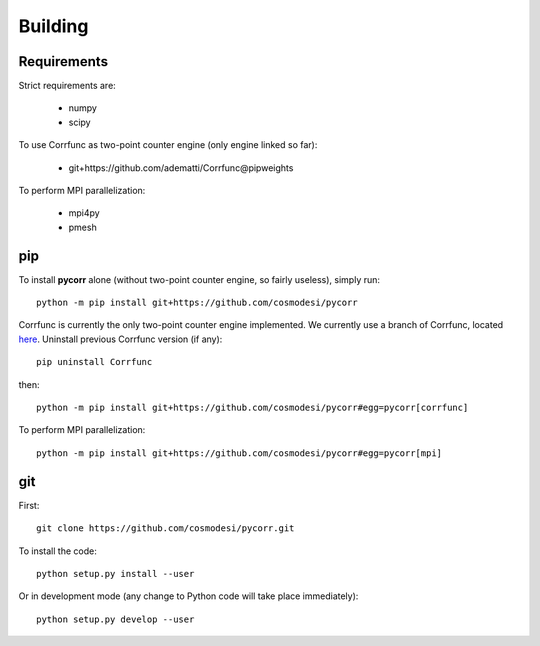 .. _user-building:

Building
========

Requirements
------------
Strict requirements are:

  - numpy
  - scipy

To use Corrfunc as two-point counter engine (only engine linked so far):

  - git+https://github.com/adematti/Corrfunc@pipweights

To perform MPI parallelization:

  - mpi4py
  - pmesh

pip
---
To install **pycorr** alone (without two-point counter engine, so fairly useless), simply run::

  python -m pip install git+https://github.com/cosmodesi/pycorr

Corrfunc is currently the only two-point counter engine implemented. We currently use a branch of Corrfunc,
located `here <https://github.com/adematti/Corrfunc/tree/pipweights>`_.
Uninstall previous Corrfunc version (if any)::

  pip uninstall Corrfunc

then::

  python -m pip install git+https://github.com/cosmodesi/pycorr#egg=pycorr[corrfunc]

To perform MPI parallelization::

  python -m pip install git+https://github.com/cosmodesi/pycorr#egg=pycorr[mpi]

git
---
First::

  git clone https://github.com/cosmodesi/pycorr.git

To install the code::

  python setup.py install --user

Or in development mode (any change to Python code will take place immediately)::

  python setup.py develop --user
